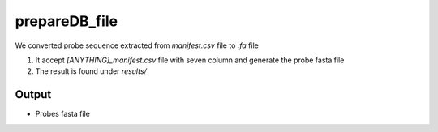 ==============
prepareDB_file
==============

We converted probe sequence extracted from `manifest.csv` file to `.fa` file  

#. It accept `[ANYTHING]_manifest.csv` file with seven column and generate the probe fasta file
#. The result is found under `results/`

Output
======

*  Probes fasta file
